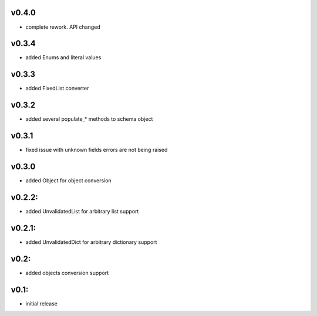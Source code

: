 v0.4.0
======

- complete rework. API changed

v0.3.4
======

- added Enums and literal values

v0.3.3
======

- added FixedList converter

v0.3.2
======

- added several populate_* methods to schema object

v0.3.1
======

- fixed issue with unknown fields errors are not being raised

v0.3.0
======

- added Object for object conversion

v0.2.2:
=======

- added UnvalidatedList for arbitrary list support

v0.2.1:
=======

- added UnvalidatedDict for arbitrary dictionary support

v0.2:
=====

- added objects conversion support


v0.1:
=====

- initial release